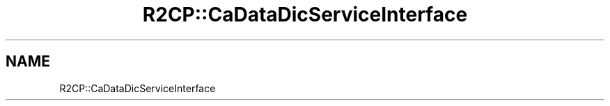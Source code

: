 .TH "R2CP::CaDataDicServiceInterface" 3 "MCPU" \" -*- nroff -*-
.ad l
.nh
.SH NAME
R2CP::CaDataDicServiceInterface
